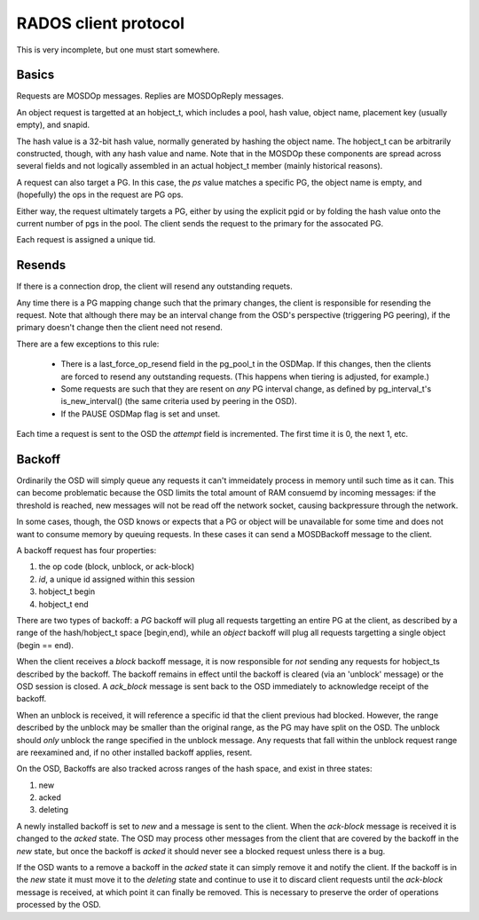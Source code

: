 RADOS client protocol
=====================

This is very incomplete, but one must start somewhere.

Basics
------

Requests are MOSDOp messages.  Replies are MOSDOpReply messages.

An object request is targetted at an hobject_t, which includes a pool,
hash value, object name, placement key (usually empty), and snapid.

The hash value is a 32-bit hash value, normally generated by hashing
the object name.  The hobject_t can be arbitrarily constructed,
though, with any hash value and name.  Note that in the MOSDOp these
components are spread across several fields and not logically
assembled in an actual hobject_t member (mainly historical reasons).

A request can also target a PG.  In this case, the *ps* value matches
a specific PG, the object name is empty, and (hopefully) the ops in
the request are PG ops.

Either way, the request ultimately targets a PG, either by using the
explicit pgid or by folding the hash value onto the current number of
pgs in the pool.  The client sends the request to the primary for the
assocated PG.

Each request is assigned a unique tid.

Resends
-------

If there is a connection drop, the client will resend any outstanding
requets.

Any time there is a PG mapping change such that the primary changes,
the client is responsible for resending the request.  Note that
although there may be an interval change from the OSD's perspective
(triggering PG peering), if the primary doesn't change then the client
need not resend.

There are a few exceptions to this rule:

 * There is a last_force_op_resend field in the pg_pool_t in the
   OSDMap.  If this changes, then the clients are forced to resend any
   outstanding requests. (This happens when tiering is adjusted, for
   example.)
 * Some requests are such that they are resent on *any* PG interval
   change, as defined by pg_interval_t's is_new_interval() (the same
   criteria used by peering in the OSD).
 * If the PAUSE OSDMap flag is set and unset.

Each time a request is sent to the OSD the *attempt* field is incremented. The
first time it is 0, the next 1, etc.

Backoff
-------

Ordinarily the OSD will simply queue any requests it can't immeidately
process in memory until such time as it can.  This can become
problematic because the OSD limits the total amount of RAM consuemd by
incoming messages: if the threshold is reached, new messages will not
be read off the network socket, causing backpressure through the
network.

In some cases, though, the OSD knows or expects that a PG or object
will be unavailable for some time and does not want to consume memory
by queuing requests.  In these cases it can send a MOSDBackoff message
to the client.

A backoff request has four properties:

#. the op code (block, unblock, or ack-block)
#. *id*, a unique id assigned within this session
#. hobject_t begin
#. hobject_t end

There are two types of backoff: a *PG* backoff will plug all requests
targetting an entire PG at the client, as described by a range of the
hash/hobject_t space [begin,end), while an *object* backoff will plug
all requests targetting a single object (begin == end).

When the client receives a *block* backoff message, it is now
responsible for *not* sending any requests for hobject_ts described by
the backoff.  The backoff remains in effect until the backoff is
cleared (via an 'unblock' message) or the OSD session is closed.  A
*ack_block* message is sent back to the OSD immediately to acknowledge
receipt of the backoff.

When an unblock is
received, it will reference a specific id that the client previous had
blocked.  However, the range described by the unblock may be smaller
than the original range, as the PG may have split on the OSD.  The unblock
should *only* unblock the range specified in the unblock message.  Any requests
that fall within the unblock request range are reexamined and, if no other
installed backoff applies, resent.

On the OSD, Backoffs are also tracked across ranges of the hash space, and
exist in three states:

#. new
#. acked
#. deleting

A newly installed backoff is set to *new* and a message is sent to the
client.  When the *ack-block* message is received it is changed to the
*acked* state.  The OSD may process other messages from the client that
are covered by the backoff in the *new* state, but once the backoff is
*acked* it should never see a blocked request unless there is a bug.

If the OSD wants to a remove a backoff in the *acked* state it can
simply remove it and notify the client.  If the backoff is in the
*new* state it must move it to the *deleting* state and continue to
use it to discard client requests until the *ack-block* message is
received, at which point it can finally be removed.  This is necessary to
preserve the order of operations processed by the OSD.
